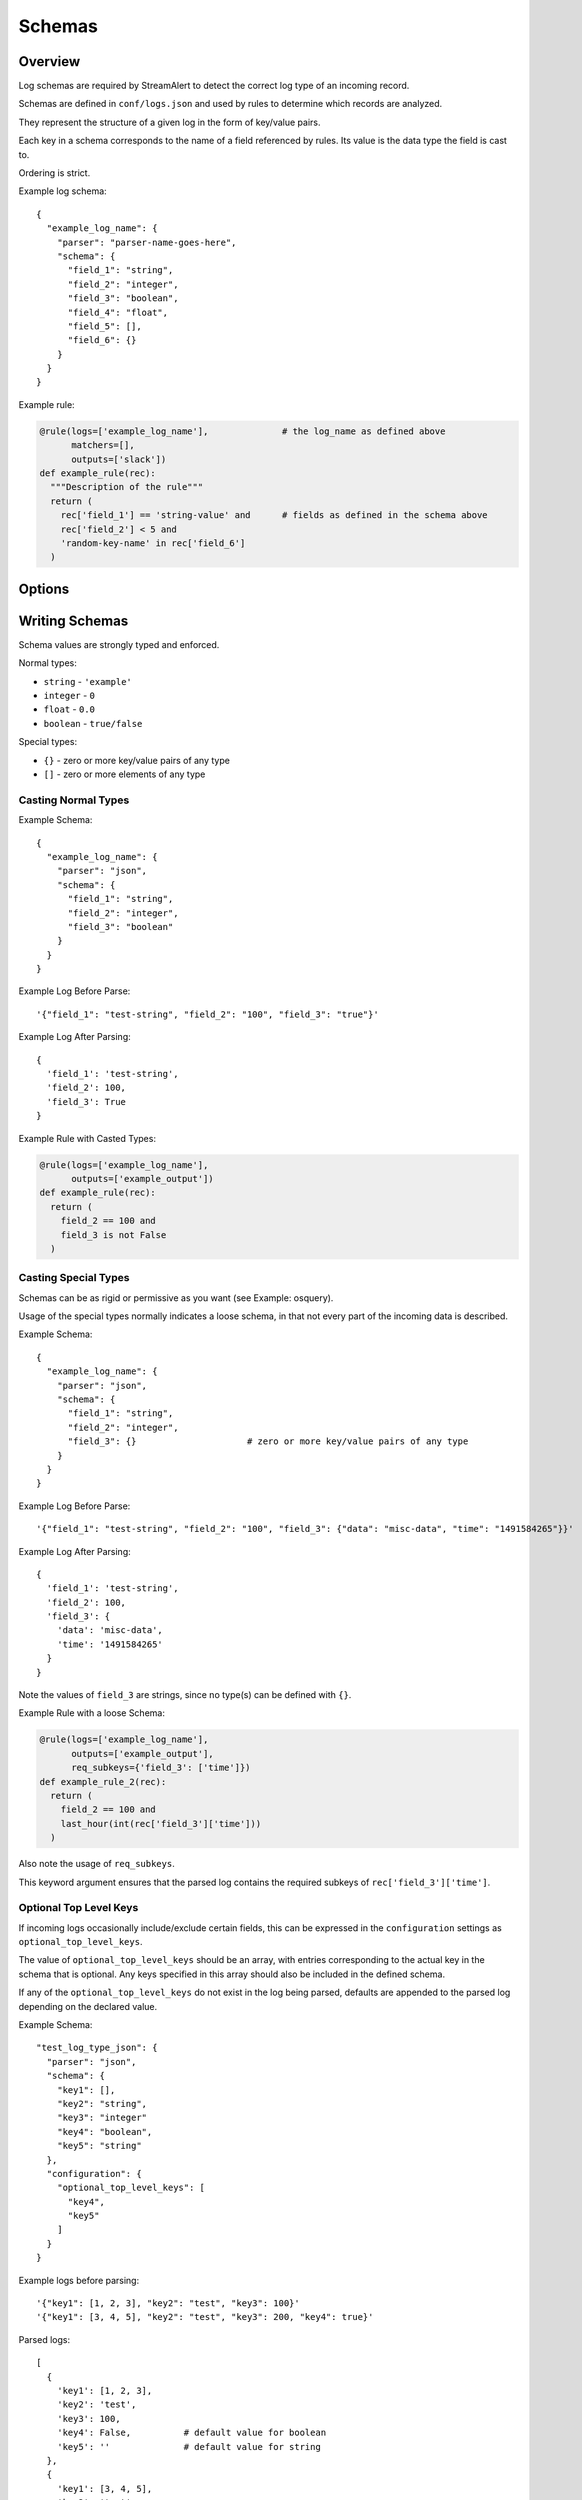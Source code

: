 Schemas
=======

Overview
--------

Log schemas are required by StreamAlert to detect the correct log type of an incoming record.

Schemas are defined in ``conf/logs.json`` and used by rules to determine which records are analyzed.

They represent the structure of a given log in the form of key/value pairs.

Each key in a schema corresponds to the name of a field referenced by rules.  Its value is the data type the field is cast to.

Ordering is strict.

Example log schema::

  {
    "example_log_name": {
      "parser": "parser-name-goes-here",
      "schema": {
        "field_1": "string",
        "field_2": "integer",
        "field_3": "boolean",
        "field_4": "float",
        "field_5": [],
        "field_6": {}
      }
    }
  }

Example rule:

.. code-block:: python

  @rule(logs=['example_log_name'],              # the log_name as defined above
        matchers=[],
        outputs=['slack'])
  def example_rule(rec):
    """Description of the rule"""
    return (
      rec['field_1'] == 'string-value' and      # fields as defined in the schema above
      rec['field_2'] < 5 and
      'random-key-name' in rec['field_6']
    )


Options
-------

=============     ========     ======================
Key               Required     Description
-------------     ---------    ----------
``parser``        ``true``     The name of the parser to use for a given log's data-type.   Options include ``json, json-gzip, csv, kv, or syslog``
``schema``        ``true``     A map of key/value pairs of the name of each field with its type
``hints``         ``false``    A map of key/value pairs to assist in classification
``configuration`` ``false``    Options for nested types, delimiters/separators, and more
=============     =========    ======================


Writing Schemas
---------------
Schema values are strongly typed and enforced.

Normal types:

* ``string`` - ``'example'``
* ``integer`` - ``0``
* ``float`` - ``0.0``
* ``boolean`` - ``true/false``

Special types:

* ``{}`` - zero or more key/value pairs of any type
* ``[]`` - zero or more elements of any type

Casting Normal Types
~~~~~~~~~~~~~~~~~~~~

Example Schema::

  {
    "example_log_name": {
      "parser": "json",
      "schema": {
        "field_1": "string",
        "field_2": "integer",
        "field_3": "boolean"
      }
    }
  }

Example Log Before Parse::

  '{"field_1": "test-string", "field_2": "100", "field_3": "true"}'

Example Log After Parsing::

  {
    'field_1': 'test-string',
    'field_2': 100,
    'field_3': True
  }

Example Rule with Casted Types:

.. code-block:: python

  @rule(logs=['example_log_name'],
        outputs=['example_output'])
  def example_rule(rec):
    return (
      field_2 == 100 and
      field_3 is not False
    )

Casting Special Types
~~~~~~~~~~~~~~~~~~~~~

Schemas can be as rigid or permissive as you want (see Example: osquery).

Usage of the special types normally indicates a loose schema, in that not every part of the incoming data is described.

Example Schema::

  {
    "example_log_name": {
      "parser": "json",
      "schema": {
        "field_1": "string",
        "field_2": "integer",
        "field_3": {}                     # zero or more key/value pairs of any type
      }
    }
  }

Example Log Before Parse::

  '{"field_1": "test-string", "field_2": "100", "field_3": {"data": "misc-data", "time": "1491584265"}}'

Example Log After Parsing::

  {
    'field_1': 'test-string',
    'field_2': 100,
    'field_3': {
      'data': 'misc-data',
      'time': '1491584265'
    }
  }

Note the values of ``field_3`` are strings, since no type(s) can be defined with ``{}``.

Example Rule with a loose Schema:

.. code-block:: python

  @rule(logs=['example_log_name'],
        outputs=['example_output'],
        req_subkeys={'field_3': ['time']})
  def example_rule_2(rec):
    return (
      field_2 == 100 and
      last_hour(int(rec['field_3']['time']))
    )

Also note the usage of ``req_subkeys``.

This keyword argument ensures that the parsed log contains the required subkeys of ``rec['field_3']['time']``.

Optional Top Level Keys
~~~~~~~~~~~~~~~~~~~~~~~

If incoming logs occasionally include/exclude certain fields, this can be expressed in the ``configuration`` settings as ``optional_top_level_keys``.

The value of ``optional_top_level_keys`` should be an array, with entries corresponding to the actual key in the schema that is optional. Any keys specified in this array should also be included in the defined schema.

If any of the ``optional_top_level_keys`` do not exist in the log being parsed, defaults are appended to the parsed log depending on the declared value.

Example Schema::

  "test_log_type_json": {
    "parser": "json",
    "schema": {
      "key1": [],
      "key2": "string",
      "key3": "integer"
      "key4": "boolean",
      "key5": "string"
    },
    "configuration": {
      "optional_top_level_keys": [
        "key4",
        "key5"
      ]
    }
  }

Example logs before parsing::
  
  '{"key1": [1, 2, 3], "key2": "test", "key3": 100}'
  '{"key1": [3, 4, 5], "key2": "test", "key3": 200, "key4": true}'

Parsed logs::
  
  [
    {
      'key1': [1, 2, 3],
      'key2': 'test',
      'key3': 100,
      'key4': False,          # default value for boolean
      'key5': ''              # default value for string
    },
    {
      'key1': [3, 4, 5],
      'key2': 'test',
      'key3': 200,
      'key4': True,           # default is overridden by parsed log
      'key5': ''              # default value for string
    }
  ]


JSON Parsing
------------

Options
~~~~~~~

.. code-block::

  {
    "log_name": {
      "parser": "json",
      "schema": {
        "field": "type",
        ...
      },
      "configuration": {                      # Nested JSON options
        "json_path": "jsonpath expression",   # JSONPath to the records
        "envelope_keys": {                    # Also capture keys in the root of our nested structure
          "key": "type"
        }
      }
    }
  }

Nested JSON
~~~~~~~~~~~

Normally, a log contains all fields to be parsed at the top level::

  {
    "example": 1,
    "host": "myhostname.domain.com",
    "time": "10:00 AM"
  }

In some cases, the fields to be parsed and analyzed may be nested several layers into the data::

  {
    "logs": {
      "results": [
        {
          "example": 1,
          "host": "jumphost-1.domain.com",
          "time": "11:00 PM"
        },
        {
          "example": 2,
          "host": "jumphost-2.domain.com",
          "time": "12:00 AM"
        }
      ]
    },
    "id": 1431948983198,
    "application": "my-app"
  }

To extract these nested records, use the ``configuration`` option ``json_path``::

  {
    "log_name": {
      "parser": "json",
      "schema": {
        "example": "integer",
        "host": "string",
        "time": "string"
      },
      "configuration": {                      # Nested JSON only
        "json_path": "logs.results[*]"
      }
    }
  }

Envelope Keys
~~~~~~~~~~~~~

Continuing with the above example, if the ``id`` and ``application`` keys in the root of the log are needed for analysis, they can be added by using the ``configuration`` option ``envelope_keys``::

  {
    "log_name": {
      "parser": "json",
      "schema": {
        "example": "integer",
        "host": "string",
        "time": "string"
      },
      "configuration": {                      # Nested JSON only
        "json_path": "logs.results[*]",
        "envelope_keys": {
          "id": "integer",
          "application": "string"
        }
      }
    }
  }

The resultant parsed records::

  [
    {
      "example": 1,
      "host": "jumphost-1.domain.com",
      "time": "11:00 PM",
      "streamalert:envelope_keys": {
        "id": 1431948983198,
        "application": "my-app"
      }
    },
    {
      "example": 2,
      "host": "jumphost-2.domain.com",
      "time": "12:00 AM",
      "streamalert:envelope_keys": {
        "id": 1431948983198,
        "application": "my-app"
      }
    },
  ]

Gzip JSON
~~~~~~~~~

If incoming records are gzip compressed, use the same options as above but with the ``json-gzip`` parser.

CSV Parsing
-----------

Options
~~~~~~~

.. code-block::

  {
    "csv_log_name": {
      "parser": "csv",
      "schema": {
        "field": "type",
        ...
      },
      "hints": {                   # Patterns that must exist in a field
        "field": [                 
          "expression1",
          "expression2"
        ]
      },
      "configuration": {           
        "delimiter": ","           # Specify a custom delimiter
      }
    }
  }

By default, the ``csv`` parser will use ``,`` as the delimiter.

The ``configuration`` setting is optional.

Hints
~~~~~

Because CSV data does non contain explicit keys (unlike JSON or KV), it is often necessary to search for an expression in the incoming record to determine its log type.

To accomplish this, the ``csv`` parser uses ``hints``.

Hints are a collection of key/value pairs where the key is the name of the field, and the value is a list of expressions to search for in data.

If *any* of the hints exists in a specific field, the parser will consider the data valid.

Example schema::

  "example_csv_log_type": {
    "parser": "csv",          
    "schema": {
      "time": "integer",      
      "user": "string",
      "message": "string"
    },
    "hints": {                # hints are used to aid in data classification
      "user": [
        "john_adams"          # user must be john_adams
      ],
      "message": [            # message must be "apple*" OR "*orange"
        "apple*",
        "*orange"
      ]
    }
  },

Example logs::

  1485729127,john_adams,apple            # match: yes (john_adams, apple*)
  1485729127,john_adams,apple tree       # match: yes (john_adams, apple*)
  1485729127,john_adams,fuji apple       # match: no
  1485729127,john_adams,orange           # match: yes (john_adams, *orange)
  1485729127,john_adams,bright orange    # match: yes (john_adams, *orange)
  1485729127,chris_doey,bright orange    # match: no
  

Nested CSV
~~~~~~~~~~

Some CSV logs have nested fields.

Example logs::

  "1485729127","john_adams","memcache,us-east1"
  "1485729127","john_adams","mysqldb,us-west1"


You can support this with a schema like the following::

  "example_csv_with_nesting": {
    "parser": "csv",
    "schema": {
      "time": "integer",
      "user": "string",
      "message": {
        "role": "string",
        "region": "string"
      }
    }
  }

KV Parsing
----------

Options
~~~~~~~

.. code-block::

  {
    "kv_log_name": {
      "parser": "kv",
      "schema": {
        "field": "type",
        ...
      },
      "configuration": {           
        "delimiter": " "           # Specify a custom pair delimiter
        "separator": "="           # Specify a custom field separator
      }
    }
  }

By default, the ``kv`` parser will use `` `` as the delimiter and ``=`` as the field separator.

The ``configuration`` setting is optional.

Example schema::

  "example_kv_log_type": {
    "parser": "kv",          
    "schema": {
      "time": "integer",      
      "user": "string",
      "result": "string"
    }
  }

Example log::

  "time=1039395819 user=bob result=pass"
  
Syslog Parsing
--------------

Options
~~~~~~~

.. code-block::

  "syslog_log_name": {
    "parser": "syslog",
    "schema": {
      "timestamp": "string",
      "host": "string",
      "application": "string",
      "message": "string"
    }
  }

The ``syslog`` parser has no ``configuration`` options.  

The schema is also static for this parser because of the regex used to parse records.

Log Format
~~~~~~~~~~

The ``syslog`` parser matches events with the following format::

  timestamp(Month DD HH:MM:SS) host application: message

Example logs::

  Jan 10 19:35:33 vagrant-ubuntu-trusty-64 sudo: session opened for root
  Jan 10 19:35:13 vagrant-ubuntu-precise-32 ssh[13941]: login for user

More Examples
-------------

For a list of schema examples, see `Schema Examples <conf-schemas-examples.html>`_